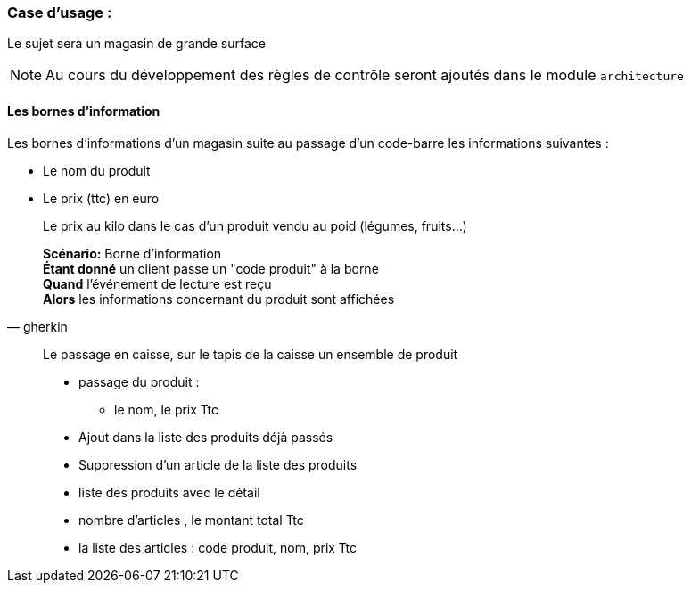 === Case d'usage :
Le sujet sera un magasin de grande surface
[NOTE]
Au cours du développement des règles de contrôle seront ajoutés dans le module `architecture`

==== Les bornes d'information

Les bornes d'informations d'un magasin suite au passage d'un code-barre les informations suivantes :

* Le nom du produit
* Le prix (ttc) en euro
[example]
Le prix au kilo dans le cas d'un produit vendu au poid (légumes, fruits…)

[source,gherkin]
____
*Scénario:* Borne d'information +
*Étant donné* un client passe un "code produit" à la borne +
*Quand* l'événement de lecture est reçu +
*Alors* les informations concernant du produit sont affichées
____


[quote]
____
Le passage en caisse, sur le tapis de la caisse un ensemble de produit
[square]
* passage du produit :
- le nom, le prix Ttc
* Ajout dans la liste des produits déjà passés
* Suppression d'un article de la liste des produits
* liste des produits avec le détail
* nombre d'articles , le montant total Ttc
* la liste des articles : code produit, nom, prix Ttc
____
